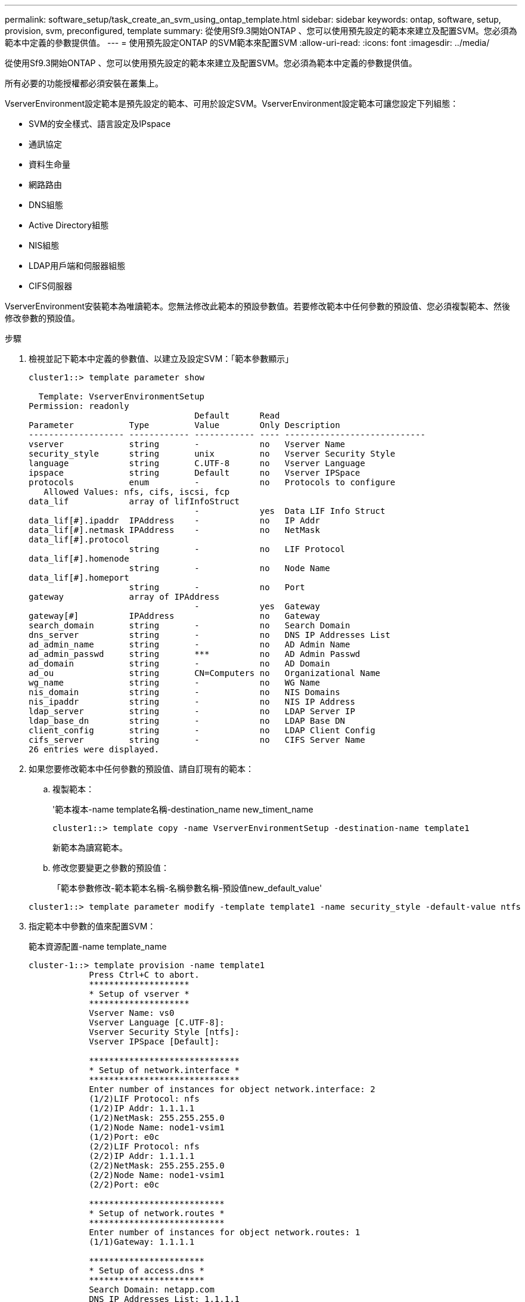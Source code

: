 ---
permalink: software_setup/task_create_an_svm_using_ontap_template.html 
sidebar: sidebar 
keywords: ontap, software, setup, provision, svm, preconfigured, template 
summary: 從使用Sf9.3開始ONTAP 、您可以使用預先設定的範本來建立及配置SVM。您必須為範本中定義的參數提供值。 
---
= 使用預先設定ONTAP 的SVM範本來配置SVM
:allow-uri-read: 
:icons: font
:imagesdir: ../media/


[role="lead"]
從使用Sf9.3開始ONTAP 、您可以使用預先設定的範本來建立及配置SVM。您必須為範本中定義的參數提供值。

所有必要的功能授權都必須安裝在叢集上。

VserverEnvironment設定範本是預先設定的範本、可用於設定SVM。VserverEnvironment設定範本可讓您設定下列組態：

* SVM的安全樣式、語言設定及IPspace
* 通訊協定
* 資料生命量
* 網路路由
* DNS組態
* Active Directory組態
* NIS組態
* LDAP用戶端和伺服器組態
* CIFS伺服器


VserverEnvironment安裝範本為唯讀範本。您無法修改此範本的預設參數值。若要修改範本中任何參數的預設值、您必須複製範本、然後修改參數的預設值。

.步驟
. 檢視並記下範本中定義的參數值、以建立及設定SVM：「範本參數顯示」
+
[listing]
----
cluster1::> template parameter show

  Template: VserverEnvironmentSetup
Permission: readonly
                                 Default      Read
Parameter           Type         Value        Only Description
------------------- ------------ ------------ ---- ----------------------------
vserver             string       -            no   Vserver Name
security_style      string       unix         no   Vserver Security Style
language            string       C.UTF-8      no   Vserver Language
ipspace             string       Default      no   Vserver IPSpace
protocols           enum         -            no   Protocols to configure
   Allowed Values: nfs, cifs, iscsi, fcp
data_lif            array of lifInfoStruct
                                 -            yes  Data LIF Info Struct
data_lif[#].ipaddr  IPAddress    -            no   IP Addr
data_lif[#].netmask IPAddress    -            no   NetMask
data_lif[#].protocol
                    string       -            no   LIF Protocol
data_lif[#].homenode
                    string       -            no   Node Name
data_lif[#].homeport
                    string       -            no   Port
gateway             array of IPAddress
                                 -            yes  Gateway
gateway[#]          IPAddress                 no   Gateway
search_domain       string       -            no   Search Domain
dns_server          string       -            no   DNS IP Addresses List
ad_admin_name       string       -            no   AD Admin Name
ad_admin_passwd     string       ***          no   AD Admin Passwd
ad_domain           string       -            no   AD Domain
ad_ou               string       CN=Computers no   Organizational Name
wg_name             string       -            no   WG Name
nis_domain          string       -            no   NIS Domains
nis_ipaddr          string       -            no   NIS IP Address
ldap_server         string       -            no   LDAP Server IP
ldap_base_dn        string       -            no   LDAP Base DN
client_config       string       -            no   LDAP Client Config
cifs_server         string       -            no   CIFS Server Name
26 entries were displayed.
----
. 如果您要修改範本中任何參數的預設值、請自訂現有的範本：
+
.. 複製範本：
+
'範本複本-name template名稱-destination_name new_timent_name

+
[listing]
----
cluster1::> template copy -name VserverEnvironmentSetup -destination-name template1
----
+
新範本為讀寫範本。

.. 修改您要變更之參數的預設值：
+
「範本參數修改-範本範本名稱-名稱參數名稱-預設值new_default_value'

+
[listing]
----
cluster1::> template parameter modify -template template1 -name security_style -default-value ntfs
----


. 指定範本中參數的值來配置SVM：
+
範本資源配置-name template_name

+
[listing]
----
cluster-1::> template provision -name template1
	    Press Ctrl+C to abort.
	    ********************
	    * Setup of vserver *
	    ********************
	    Vserver Name: vs0
	    Vserver Language [C.UTF-8]:
	    Vserver Security Style [ntfs]:
	    Vserver IPSpace [Default]:

	    ******************************
	    * Setup of network.interface *
	    ******************************
	    Enter number of instances for object network.interface: 2
	    (1/2)LIF Protocol: nfs
	    (1/2)IP Addr: 1.1.1.1
	    (1/2)NetMask: 255.255.255.0
	    (1/2)Node Name: node1-vsim1
	    (1/2)Port: e0c
	    (2/2)LIF Protocol: nfs
	    (2/2)IP Addr: 1.1.1.1
	    (2/2)NetMask: 255.255.255.0
	    (2/2)Node Name: node1-vsim1
	    (2/2)Port: e0c

	    ***************************
	    * Setup of network.routes *
	    ***************************
	    Enter number of instances for object network.routes: 1
	    (1/1)Gateway: 1.1.1.1

	    ***********************
	    * Setup of access.dns *
	    ***********************
	    Search Domain: netapp.com
	    DNS IP Addresses List: 1.1.1.1

	    *************************
	    * Setup of security.nis *
	    *************************
	    NIS Domains: netapp.com
	    NIS IP Address: 1.1.1.1

	    *********************
	    * Setup of security *
	    *********************
	    LDAP Client Config: ldapconfig
	    LDAP Server IP: 1.1.1.1
	    LDAP Base DN: dc=examplebasedn

	    **********************
	    * Setup of protocols *
	    **********************
	    Protocols to configure: nfs
	    [Job 15] Configuring vserver for vs0 (100%)
----

